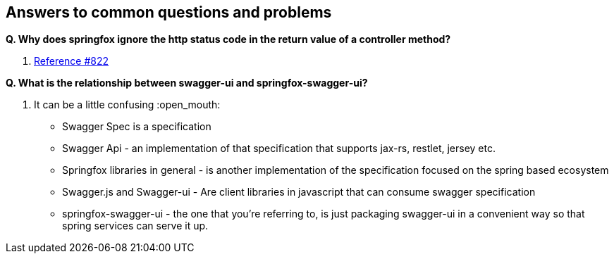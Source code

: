 == Answers to common questions and problems

*Q. Why does springfox ignore the http status code in the return value of a controller method?*

A. https://github.com/springfox/springfox/issues/822[Reference #822]

*Q. What is the relationship between swagger-ui and springfox-swagger-ui?*

A. It can be a little confusing :open_mouth:

- Swagger Spec is a specification
- Swagger Api - an implementation of that specification that supports jax-rs, restlet, jersey etc.
- Springfox libraries in general - is another implementation of the specification focused on the spring based ecosystem
- Swagger.js and Swagger-ui - Are client libraries in javascript that can consume swagger specification
- springfox-swagger-ui - the one that you're referring to, is just packaging swagger-ui in a convenient way so that
spring services can serve it up.
